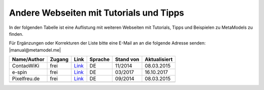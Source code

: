 .. _rst_cookbook_other_tutorials:

Andere Webseiten mit Tutorials und Tipps
========================================

In der folgenden Tabelle ist eine Auflistung mit weiteren Webseiten
mit Tutorials, Tipps und Beispielen zu MetaModels zu finden.

Für Ergänzungen oder Korrekturen der Liste bitte eine E-Mail an
an die folgende Adresse senden: |manual@metamodel.me|

+--------------+-----------------------+----------------------------------------------------------------------+---------+-----------+--------------+
|  Name/Author | Zugang                | Link                                                                 | Sprache | Stand von | Aktualisiert |
+==============+=======================+======================================================================+=========+===========+==============+
| ContaoWiKi   | frei                  | `Link <http://de.contaowiki.org/MetaModels>`_                        | DE      | 11/2014   | 08.03.2015   |
+--------------+-----------------------+----------------------------------------------------------------------+---------+-----------+--------------+
| e-spin       | frei                  | `Link <http://www.e-spin.de/contao-metamodels.html>`_                | DE      | 03/2017   | 16.10.2017   |
+--------------+-----------------------+----------------------------------------------------------------------+---------+-----------+--------------+
| Pixelfreu.de | frei                  | `Link <http://www.pixelfreu.de/blog/index/tag/metamodels.html>`_     | DE      | 09/2014   | 08.03.2015   |
+--------------+-----------------------+----------------------------------------------------------------------+---------+-----------+--------------+
|              |                       |                                                                      |         |           |              |
+--------------+-----------------------+----------------------------------------------------------------------+---------+-----------+--------------+


.. |manual@metamodel.me| raw:: html

   <a href="mailto:manual@metamodel.me?Subject=MM Tutorial-Liste">manual@metamodel.me</a>

